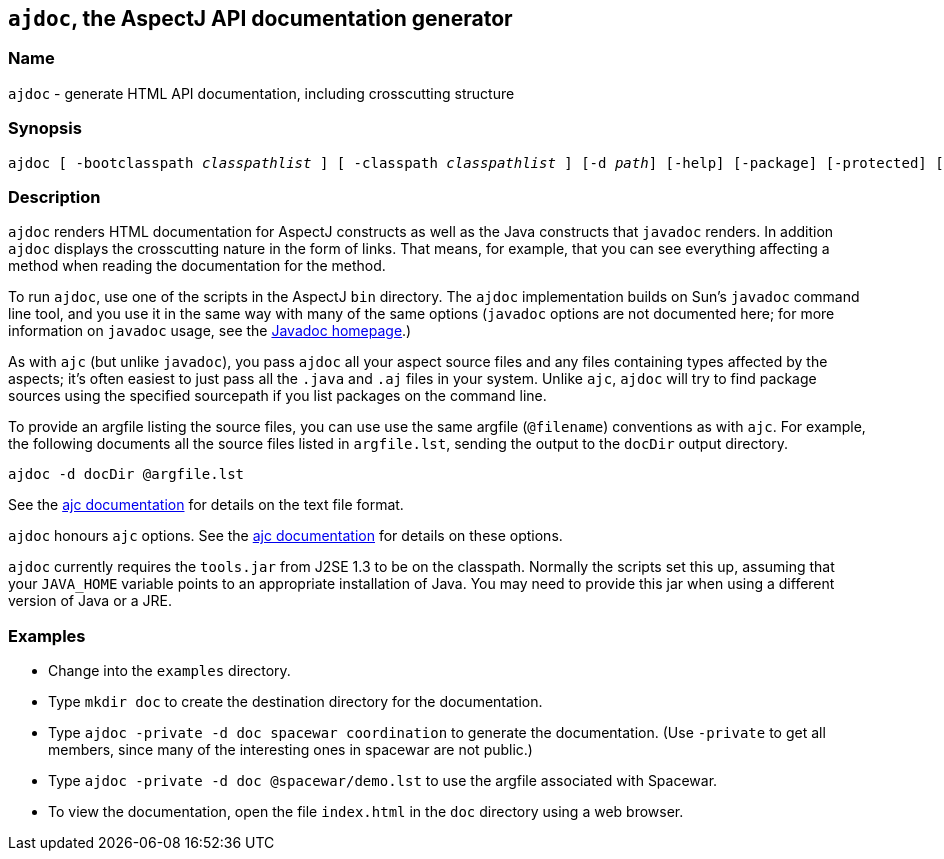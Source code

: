 == `ajdoc`, the AspectJ API documentation generator

=== Name

`ajdoc` - generate HTML API documentation, including crosscutting structure

=== Synopsis

[subs=+quotes]
 ajdoc [ -bootclasspath _classpathlist_ ] [ -classpath _classpathlist_ ] [-d _path_] [-help] [-package] [-protected] [-private] [-public] [-overview _overviewFile_] [ -sourcepath _sourcepathlist_ ] [-verbose] [-version] [_sourcefiles_... | _packages_... | @_file_... | -argfile _file_...] [ _ajc options_ ]

=== Description

`ajdoc` renders HTML documentation for AspectJ constructs as well as the
Java constructs that `javadoc` renders. In addition `ajdoc` displays the
crosscutting nature in the form of links. That means, for example, that
you can see everything affecting a method when reading the documentation
for the method.

To run `ajdoc`, use one of the scripts in the AspectJ `bin` directory.
The `ajdoc` implementation builds on Sun's `javadoc` command line tool,
and you use it in the same way with many of the same options (`javadoc`
options are not documented here; for more information on `javadoc`
usage, see the http://java.sun.com/j2se/javadoc/[Javadoc homepage].)

As with `ajc` (but unlike `javadoc`), you pass `ajdoc` all your aspect
source files and any files containing types affected by the aspects;
it's often easiest to just pass all the `.java` and `.aj` files in your
system. Unlike `ajc`, `ajdoc` will try to find package sources using the
specified sourcepath if you list packages on the command line.

To provide an argfile listing the source files, you can use use the same
argfile (`@filename`) conventions as with `ajc`. For example, the
following documents all the source files listed in `argfile.lst`,
sending the output to the `docDir` output directory.

....
ajdoc -d docDir @argfile.lst
....

See the xref:#ajc[ajc documentation] for details on the text file
format.

`ajdoc` honours `ajc` options. See the xref:#ajc_options[ajc
documentation] for details on these options.

`ajdoc` currently requires the `tools.jar` from J2SE 1.3 to be on the
classpath. Normally the scripts set this up, assuming that your
`JAVA_HOME` variable points to an appropriate installation of Java. You
may need to provide this jar when using a different version of Java or a
JRE.

=== Examples

* Change into the `examples` directory.
* Type `mkdir doc` to create the destination directory for the documentation.
* Type `ajdoc -private -d doc spacewar coordination` to generate the documentation. (Use `-private` to get all members,
  since many of the interesting ones in spacewar are not public.)
* Type `ajdoc -private -d doc @spacewar/demo.lst` to use the argfile associated with Spacewar.
* To view the documentation, open the file `index.html` in the `doc` directory using a web browser.
